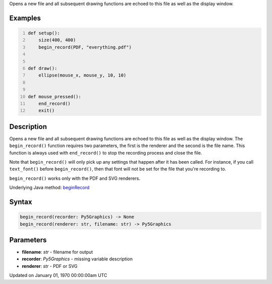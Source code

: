 .. title: begin_record()
.. slug: begin_record
.. date: 1970-01-01 00:00:00 UTC+00:00
.. tags:
.. category:
.. link:
.. description: py5 begin_record() documentation
.. type: text

Opens a new file and all subsequent drawing functions are echoed to this file as well as the display window.

Examples
========

.. raw:: html

    <div class="example-table">

.. raw:: html

    <div class="example-row"><div class="example-cell-image">

.. raw:: html

    </div><div class="example-cell-code">

.. code:: python
    :number-lines:

    def setup():
        size(400, 400)
        begin_record(PDF, "everything.pdf")


    def draw():
        ellipse(mouse_x, mouse_y, 10, 10)


    def mouse_pressed():
        end_record()
        exit()

.. raw:: html

    </div></div>

.. raw:: html

    </div>

Description
===========

Opens a new file and all subsequent drawing functions are echoed to this file as well as the display window. The ``begin_record()`` function requires two parameters, the first is the renderer and the second is the file name. This function is always used with ``end_record()`` to stop the recording process and close the file.

Note that ``begin_record()`` will only pick up any settings that happen after it has been called. For instance, if you call ``text_font()`` before ``begin_record()``, then that font will not be set for the file that you're recording to.

``begin_record()`` works only with the PDF and SVG renderers.

Underlying Java method: `beginRecord <https://processing.org/reference/beginRecord_.html>`_

Syntax
======

.. code:: python

    begin_record(recorder: Py5Graphics) -> None
    begin_record(renderer: str, filename: str) -> Py5Graphics

Parameters
==========

* **filename**: `str` - filename for output
* **recorder**: `Py5Graphics` - missing variable description
* **renderer**: `str` - PDF or SVG


Updated on January 01, 1970 00:00:00am UTC

